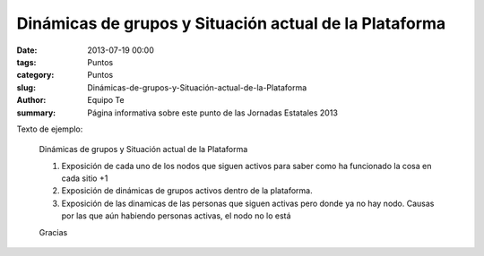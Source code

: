 Dinámicas de grupos y Situación actual de la Plataforma
#######################################################

:date: 2013-07-19 00:00
:tags: Puntos
:category: Puntos
:slug: Dinámicas-de-grupos-y-Situación-actual-de-la-Plataforma
:author: Equipo Te
:summary: Página informativa sobre este punto de las Jornadas Estatales 2013

Texto de ejemplo:

    Dinámicas de grupos y Situación actual de la Plataforma

    #. Exposición de cada uno de los nodos que siguen activos para saber como ha funcionado la cosa en cada sitio +1
    #. Exposición de dinámicas de grupos activos dentro de la plataforma.
    #. Exposición de las dinamicas de las personas que siguen activas pero  donde ya no hay nodo. Causas por las que aún habiendo personas activas,  el nodo no lo está

    Gracias
